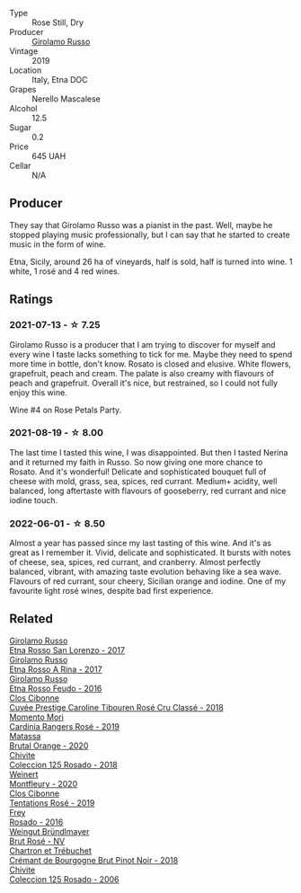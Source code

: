 #+attr_html: :class wine-main-image
[[file:/images/ee/17a380-0039-4cf6-acbb-c0d0a2875936/2021-09-01-22-33-13-FE084A4E-412B-4FD6-96ED-05B32ADBD50C-1-105-c@512.webp]]

- Type :: Rose Still, Dry
- Producer :: [[barberry:/producers/b2257d8d-489c-4d2f-8a44-c080cbbae65e][Girolamo Russo]]
- Vintage :: 2019
- Location :: Italy, Etna DOC
- Grapes :: Nerello Mascalese
- Alcohol :: 12.5
- Sugar :: 0.2
- Price :: 645 UAH
- Cellar :: N/A

** Producer

They say that Girolamo Russo was a pianist in the past. Well, maybe he stopped playing music professionally, but I can say that he started to create music in the form of wine.

Etna, Sicily, around 26 ha of vineyards, half is sold, half is turned into wine. 1 white, 1 rosé and 4 red wines.

** Ratings

*** 2021-07-13 - ☆ 7.25

Girolamo Russo is a producer that I am trying to discover for myself and every wine I taste lacks something to tick for me. Maybe they need to spend more time in bottle, don't know. Rosato is closed and elusive. White flowers, grapefruit, peach and cream. The palate is also creamy with flavours of peach and grapefruit. Overall it's nice, but restrained, so I could not fully enjoy this wine.

Wine #4 on Rose Petals Party.

*** 2021-08-19 - ☆ 8.00

The last time I tasted this wine, I was disappointed. But then I tasted Nerina and it returned my faith in Russo. So now giving one more chance to Rosato. And it's wonderful! Delicate and sophisticated bouquet full of cheese with mold, grass, sea, spices, red currant. Medium+ acidity, well balanced, long aftertaste with flavours of gooseberry, red currant and nice iodine touch.

*** 2022-06-01 - ☆ 8.50

Almost a year has passed since my last tasting of this wine. And it's as great as I remember it. Vivid, delicate and sophisticated. It bursts with notes of cheese, sea, spices, red currant, and cranberry. Almost perfectly balanced, vibrant, with amazing taste evolution behaving like a sea wave. Flavours of red currant, sour cheery, Sicilian orange and iodine. One of my favourite light rosé wines, despite bad first experience.

** Related

#+begin_export html
<div class="flex-container">
  <a class="flex-item flex-item-left" href="/wines/7a4c3999-ac78-4afa-b09c-d47263b22c82.html">
    <img class="flex-bottle" src="/images/7a/4c3999-ac78-4afa-b09c-d47263b22c82/2022-11-25-16-47-20-IMG-3379@512.webp"></img>
    <section class="h">Girolamo Russo</section>
    <section class="h text-bolder">Etna Rosso San Lorenzo - 2017</section>
  </a>

  <a class="flex-item flex-item-right" href="/wines/7adad9b0-6809-47f7-b34a-2ef50761479d.html">
    <img class="flex-bottle" src="/images/7a/dad9b0-6809-47f7-b34a-2ef50761479d/2022-08-02-08-50-58-IMG-1179@512.webp"></img>
    <section class="h">Girolamo Russo</section>
    <section class="h text-bolder">Etna Rosso A Rina - 2017</section>
  </a>

  <a class="flex-item flex-item-left" href="/wines/fb6d7f14-8ffd-48b2-9dee-e53afe3575e8.html">
    <img class="flex-bottle" src="/images/fb/6d7f14-8ffd-48b2-9dee-e53afe3575e8/2021-10-26-09-58-00-209F0EBC-90CC-490C-9120-0F745E427B67-1-105-c@512.webp"></img>
    <section class="h">Girolamo Russo</section>
    <section class="h text-bolder">Etna Rosso Feudo - 2016</section>
  </a>

  <a class="flex-item flex-item-right" href="/wines/0a942613-bbc6-4a56-a00b-c156bca2d4aa.html">
    <img class="flex-bottle" src="/images/0a/942613-bbc6-4a56-a00b-c156bca2d4aa/2021-07-14-08-46-04-F0B2CA52-DA84-4739-8C7F-233801D8B6E7-1-105-c@512.webp"></img>
    <section class="h">Clos Cibonne</section>
    <section class="h text-bolder">Cuvée Prestige Caroline Tibouren Rosé Cru Classé - 2018</section>
  </a>

  <a class="flex-item flex-item-left" href="/wines/26122f9f-12ba-42ba-8d22-4f96de40fbd9.html">
    <img class="flex-bottle" src="/images/26/122f9f-12ba-42ba-8d22-4f96de40fbd9/2021-07-14-08-45-53-83D900BD-3859-46A3-A629-FC5BCEEB7D6F-1-105-c@512.webp"></img>
    <section class="h">Momento Mori</section>
    <section class="h text-bolder">Cardinia Rangers Rosé - 2019</section>
  </a>

  <a class="flex-item flex-item-right" href="/wines/4a2db391-157a-45ac-9fcf-f44ad28d7548.html">
    <img class="flex-bottle" src="/images/4a/2db391-157a-45ac-9fcf-f44ad28d7548/2021-08-20-08-51-33-DA309637-829D-4D3D-88BF-0123CAE0775A-1-105-c@512.webp"></img>
    <section class="h">Matassa</section>
    <section class="h text-bolder">Brutal Orange - 2020</section>
  </a>

  <a class="flex-item flex-item-left" href="/wines/5104ba18-b7e1-4ee1-9145-87a861120c78.html">
    <img class="flex-bottle" src="/images/51/04ba18-b7e1-4ee1-9145-87a861120c78/2021-08-20-08-50-27-6D749E6F-B065-4281-8D91-6D3C26B9A3E7-1-105-c@512.webp"></img>
    <section class="h">Chivite</section>
    <section class="h text-bolder">Coleccion 125 Rosado - 2018</section>
  </a>

  <a class="flex-item flex-item-right" href="/wines/64cb0bbe-8a1f-4909-8a99-c4ecfcec14af.html">
    <img class="flex-bottle" src="/images/64/cb0bbe-8a1f-4909-8a99-c4ecfcec14af/2021-08-20-08-48-50-1F6D9AF9-E85E-47F5-B746-326E976F1B46-1-105-c@512.webp"></img>
    <section class="h">Weinert</section>
    <section class="h text-bolder">Montfleury - 2020</section>
  </a>

  <a class="flex-item flex-item-left" href="/wines/6719f4e7-1b25-4156-bc47-e39a1aab1bf7.html">
    <img class="flex-bottle" src="/images/67/19f4e7-1b25-4156-bc47-e39a1aab1bf7/2021-07-14-08-45-10-7CBF853D-78AF-4E9B-BE52-C304E15DE9BC-1-105-c@512.webp"></img>
    <section class="h">Clos Cibonne</section>
    <section class="h text-bolder">Tentations Rosé - 2019</section>
  </a>

  <a class="flex-item flex-item-right" href="/wines/6fc64ae0-655b-426f-a342-a53f1301391e.html">
    <img class="flex-bottle" src="/images/6f/c64ae0-655b-426f-a342-a53f1301391e/2022-12-07-21-14-33-89CA1476-EA8A-470D-B160-56B3D851D925-1-105-c@512.webp"></img>
    <section class="h">Frey</section>
    <section class="h text-bolder">Rosado - 2016</section>
  </a>

  <a class="flex-item flex-item-left" href="/wines/9e046e12-6366-4d23-8657-ee421ad00794.html">
    <img class="flex-bottle" src="/images/9e/046e12-6366-4d23-8657-ee421ad00794/2021-09-03-08-37-02-5A2530A4-2F64-4C55-B5BA-4676ECE25E98-1-105-c@512.webp"></img>
    <section class="h">Weingut Bründlmayer</section>
    <section class="h text-bolder">Brut Rosé - NV</section>
  </a>

  <a class="flex-item flex-item-right" href="/wines/c753c2d5-d002-4f72-9c8d-d97370f984f4.html">
    <img class="flex-bottle" src="/images/c7/53c2d5-d002-4f72-9c8d-d97370f984f4/2021-08-20-08-37-40-0B352E89-1191-4E8E-B0D8-CFBDAE020E6D-1-105-c@512.webp"></img>
    <section class="h">Chartron et Trébuchet</section>
    <section class="h text-bolder">Crémant de Bourgogne Brut Pinot Noir - 2018</section>
  </a>

  <a class="flex-item flex-item-left" href="/wines/cdbb0e56-a671-46e2-9ea2-5ca831c46d47.html">
    <img class="flex-bottle" src="/images/cd/bb0e56-a671-46e2-9ea2-5ca831c46d47/2021-07-14-08-46-13-D9599F9A-47F6-46EA-8BB4-704363D84E42-1-105-c@512.webp"></img>
    <section class="h">Chivite</section>
    <section class="h text-bolder">Coleccion 125 Rosado - 2006</section>
  </a>

</div>
#+end_export
